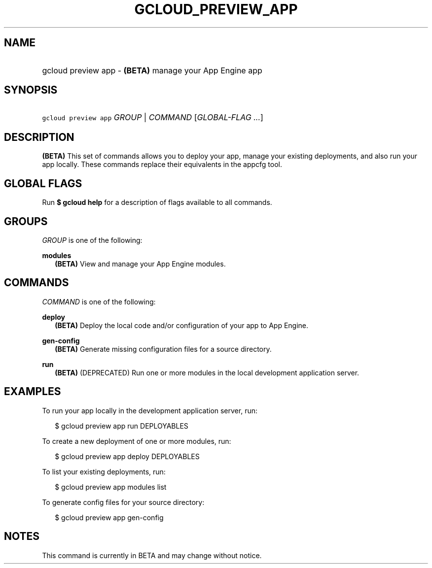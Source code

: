 
.TH "GCLOUD_PREVIEW_APP" 1



.SH "NAME"
.HP
gcloud preview app \- \fB(BETA)\fR manage your App Engine app



.SH "SYNOPSIS"
.HP
\f5gcloud preview app\fR \fIGROUP\fR | \fICOMMAND\fR [\fIGLOBAL\-FLAG\ ...\fR]


.SH "DESCRIPTION"

\fB(BETA)\fR This set of commands allows you to deploy your app, manage your
existing deployments, and also run your app locally. These commands replace
their equivalents in the appcfg tool.



.SH "GLOBAL FLAGS"

Run \fB$ gcloud help\fR for a description of flags available to all commands.



.SH "GROUPS"

\f5\fIGROUP\fR\fR is one of the following:

\fBmodules\fR
.RS 2m
\fB(BETA)\fR View and manage your App Engine modules.


.RE

.SH "COMMANDS"

\f5\fICOMMAND\fR\fR is one of the following:

\fBdeploy\fR
.RS 2m
\fB(BETA)\fR Deploy the local code and/or configuration of your app to App
Engine.

.RE
\fBgen\-config\fR
.RS 2m
\fB(BETA)\fR Generate missing configuration files for a source directory.

.RE
\fBrun\fR
.RS 2m
\fB(BETA)\fR (DEPRECATED) Run one or more modules in the local development
application server.


.RE

.SH "EXAMPLES"

To run your app locally in the development application server, run:

.RS 2m
$ gcloud preview app run DEPLOYABLES
.RE

To create a new deployment of one or more modules, run:

.RS 2m
$ gcloud preview app deploy DEPLOYABLES
.RE

To list your existing deployments, run:

.RS 2m
$ gcloud preview app modules list
.RE

To generate config files for your source directory:

.RS 2m
$ gcloud preview app gen\-config
.RE



.SH "NOTES"

This command is currently in BETA and may change without notice.

